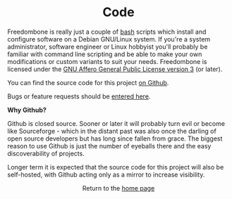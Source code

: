 #+TITLE:
#+AUTHOR: Bob Mottram
#+EMAIL: bob@robotics.uk.to
#+KEYWORDS: freedombox, debian, beaglebone, red matrix, email, web server, home server, internet, censorship, surveillance, social network, irc, jabber
#+DESCRIPTION: Turn the Beaglebone Black into a personal communications server
#+OPTIONS: ^:nil toc:nil
#+HTML_HEAD: <link rel="stylesheet" type="text/css" href="solarized-light.css" />

#+BEGIN_CENTER
[[file:images/logo.png]]
#+END_CENTER

#+BEGIN_EXPORT html
<center>
<h1>Code</h1>
</center>
#+END_EXPORT

Freedombone is really just a couple of [[https://www.gnu.org/software/bash][bash]] scripts which install and configure software on a Debian GNU/Linux system. If you're a system administrator, software engineer or Linux hobbyist you'll probably be familiar with command line scripting and be able to make your own modifications or custom variants to suit your needs. Freedombone is licensed under the [[https://www.gnu.org/licenses/agpl.html][GNU Affero General Public License version 3]] (or later).

You can find the source code for this project [[https://github.com/bashrc/freedombone][on Github]].

Bugs or feature requests should be [[https://github.com/bashrc/freedombone/issues][entered here]].

*Why Github?*

Github is closed source. Sooner or later it will probably turn evil or become like Sourceforge - which in the distant past was also once the darling of open source developers but has long since fallen from grace. The biggest reason to use Github is just the number of eyeballs there and the easy discoverability of projects.

Longer term it is expected that the source code for this project will also be self-hosted, with Github acting only as a mirror to increase visibility.

#+BEGIN_EXPORT html
<center>
Return to the <a href="index.html">home page</a>
</center>
#+END_EXPORT
